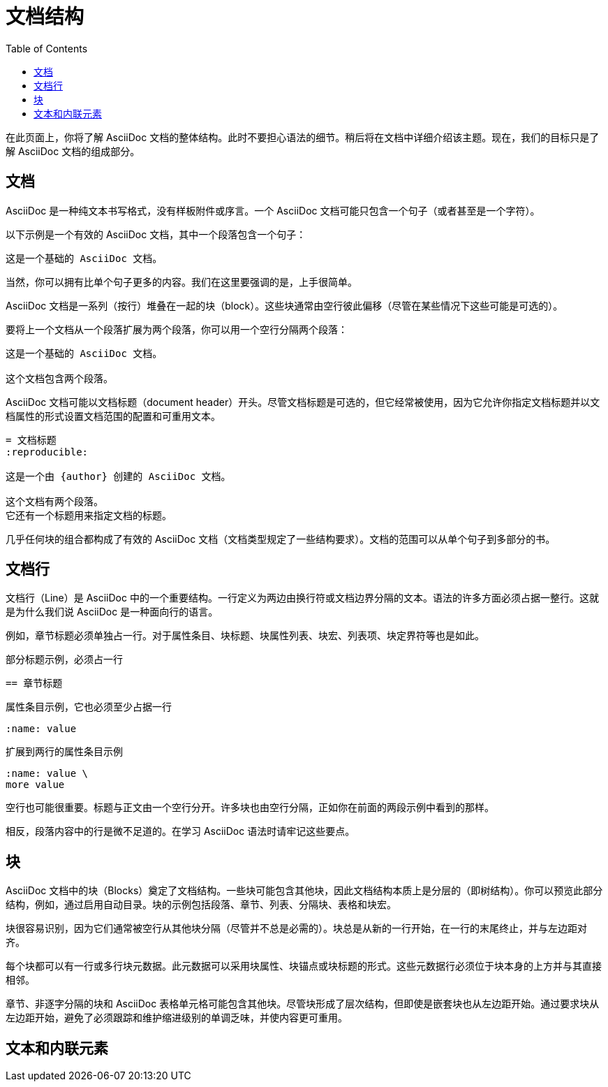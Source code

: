 = 文档结构
:toc: auto

在此页面上，你将了解 AsciiDoc 文档的整体结构。此时不要担心语法的细节。稍后将在文档中详细介绍该主题。现在，我们的目标只是了解 AsciiDoc 文档的组成部分。

== 文档

AsciiDoc 是一种纯文本书写格式，没有样板附件或序言。一个 AsciiDoc 文档可能只包含一个句子（或者甚至是一个字符）。

以下示例是一个有效的 AsciiDoc 文档，其中一个段落包含一个句子：

----
这是一个基础的 AsciiDoc 文档。
----

当然，你可以拥有比单个句子更多的内容。我们在这里要强调的是，上手很简单。

AsciiDoc 文档是一系列（按行）堆叠在一起的块（block）。这些块通常由空行彼此偏移（尽管在某些情况下这些可能是可选的）。

要将上一个文档从一个段落扩展为两个段落，你可以用一个空行分隔两个段落：

----
这是一个基础的 AsciiDoc 文档。

这个文档包含两个段落。
----

AsciiDoc 文档可能以文档标题（document header）开头。尽管文档标题是可选的，但它经常被使用，因为它允许你指定文档标题并以文档属性的形式设置文档范围的配置和可重用文本。

----
= 文档标题
:reproducible:

这是一个由 {author} 创建的 AsciiDoc 文档。

这个文档有两个段落。
它还有一个标题用来指定文档的标题。
----

几乎任何块的组合都构成了有效的 AsciiDoc 文档（文档类型规定了一些结构要求）。文档的范围可以从单个句子到多部分的书。

== 文档行

文档行（Line）是 AsciiDoc 中的一个重要结构。一行定义为两边由换行符或文档边界分隔的文本。语法的许多方面必须占据一整行。这就是为什么我们说 AsciiDoc 是一种面向行的语言。

例如，章节标题必须单独占一行。对于属性条目、块标题、块属性列表、块宏、列表项、块定界符等也是如此。

.部分标题示例，必须占一行
----
== 章节标题
----

.属性条目示例，它也必须至少占据一行
----
:name: value
----

.扩展到两行的属性条目示例
----
:name: value \
more value
----

空行也可能很重要。标题与正文由一个空行分开。许多块也由空行分隔，正如你在前面的两段示例中看到的那样。

相反，段落内容中的行是微不足道的。在学习 AsciiDoc 语法时请牢记这些要点。

== 块

AsciiDoc 文档中的块（Blocks）奠定了文档结构。一些块可能包含其他块，因此文档结构本质上是分层的（即树结构）。你可以预览此部分结构，例如，通过启用自动目录。块的示例包括段落、章节、列表、分隔块、表格和块宏。

块很容易识别，因为它们通常被空行从其他块分隔（尽管并不总是必需的）。块总是从新的一行开始，在一行的末尾终止，并与左边距对齐。

每个块都可以有一行或多行块元数据。此元数据可以采用块属性、块锚点或块标题的形式。这些元数据行必须位于块本身的上方并与其直接相邻。

章节、非逐字分隔的块和 AsciiDoc 表格单元格可能包含其他块。尽管块形成了层次结构，但即使是嵌套块也从左边距开始。通过要求块从左边距开始，避免了必须跟踪和维护缩进级别的单调乏味，并使内容更可重用。

== 文本和内联元素


